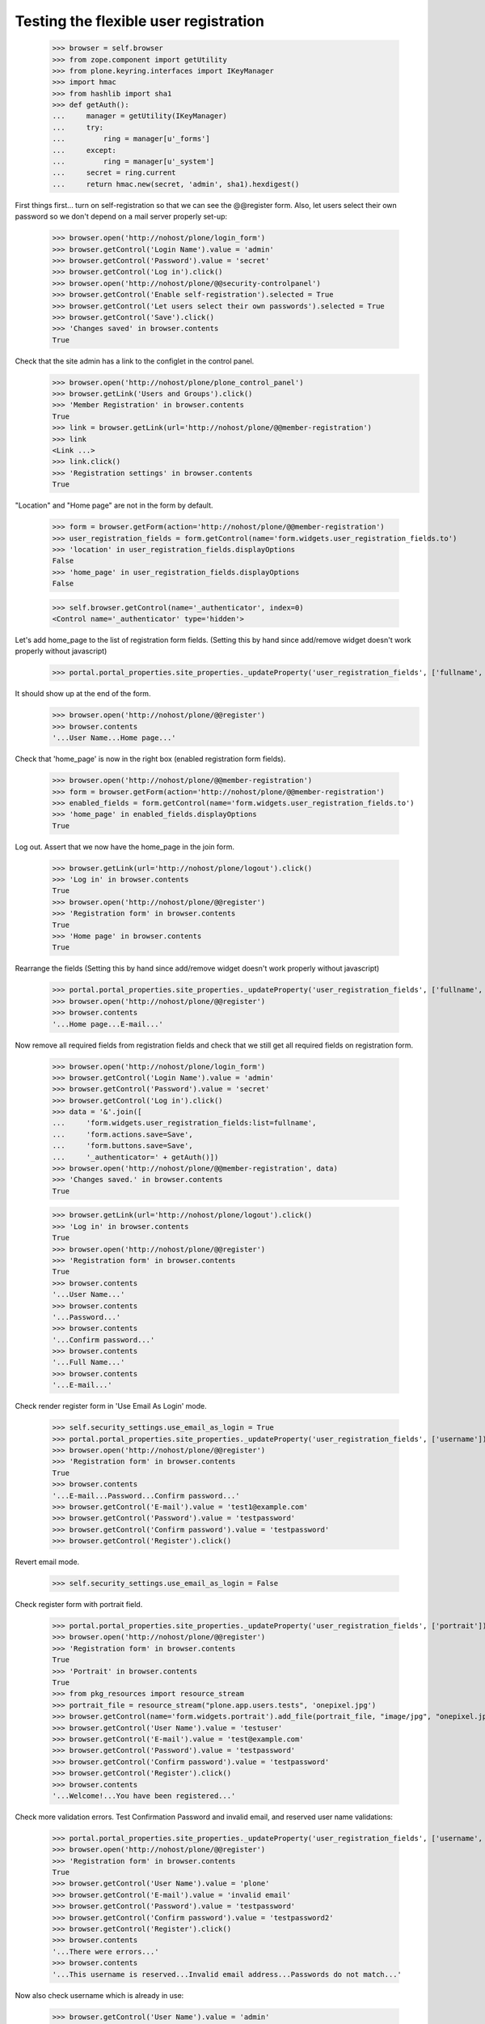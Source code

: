 Testing the flexible user registration
======================================

    >>> browser = self.browser
    >>> from zope.component import getUtility
    >>> from plone.keyring.interfaces import IKeyManager
    >>> import hmac
    >>> from hashlib import sha1
    >>> def getAuth():
    ...     manager = getUtility(IKeyManager)
    ...     try:
    ...         ring = manager[u'_forms']
    ...     except:
    ...         ring = manager[u'_system']
    ...     secret = ring.current
    ...     return hmac.new(secret, 'admin', sha1).hexdigest()


First things first... turn on self-registration so that we can see the
@@register form. Also, let users select their own password so we don't
depend on a mail server properly set-up:
    >>> browser.open('http://nohost/plone/login_form')
    >>> browser.getControl('Login Name').value = 'admin'
    >>> browser.getControl('Password').value = 'secret'
    >>> browser.getControl('Log in').click()
    >>> browser.open('http://nohost/plone/@@security-controlpanel')
    >>> browser.getControl('Enable self-registration').selected = True
    >>> browser.getControl('Let users select their own passwords').selected = True
    >>> browser.getControl('Save').click()
    >>> 'Changes saved' in browser.contents
    True

Check that the site admin has a link to the configlet in the control panel.
    >>> browser.open('http://nohost/plone/plone_control_panel')
    >>> browser.getLink('Users and Groups').click()
    >>> 'Member Registration' in browser.contents
    True
    >>> link = browser.getLink(url='http://nohost/plone/@@member-registration')
    >>> link
    <Link ...>
    >>> link.click()
    >>> 'Registration settings' in browser.contents
    True

"Location" and "Home page" are not in the form by default.

    >>> form = browser.getForm(action='http://nohost/plone/@@member-registration')
    >>> user_registration_fields = form.getControl(name='form.widgets.user_registration_fields.to')
    >>> 'location' in user_registration_fields.displayOptions
    False
    >>> 'home_page' in user_registration_fields.displayOptions
    False

    >>> self.browser.getControl(name='_authenticator', index=0)
    <Control name='_authenticator' type='hidden'>

Let's add home_page to the list of registration form fields.
(Setting this by hand since add/remove widget doesn't work properly without javascript)
    >>> portal.portal_properties.site_properties._updateProperty('user_registration_fields', ['fullname', 'username', 'email', 'password', 'home_page'])

It should show up at the end of the form.
    >>> browser.open('http://nohost/plone/@@register')
    >>> browser.contents
    '...User Name...Home page...'

Check that 'home_page' is now in the right box (enabled registration form fields).

    >>> browser.open('http://nohost/plone/@@member-registration')
    >>> form = browser.getForm(action='http://nohost/plone/@@member-registration')
    >>> enabled_fields = form.getControl(name='form.widgets.user_registration_fields.to')
    >>> 'home_page' in enabled_fields.displayOptions
    True

Log out. Assert that we now have the home_page in the join form.

    >>> browser.getLink(url='http://nohost/plone/logout').click()
    >>> 'Log in' in browser.contents
    True
    >>> browser.open('http://nohost/plone/@@register')
    >>> 'Registration form' in browser.contents
    True
    >>> 'Home page' in browser.contents
    True

Rearrange the fields
(Setting this by hand since add/remove widget doesn't work properly without javascript)
    >>> portal.portal_properties.site_properties._updateProperty('user_registration_fields', ['fullname', 'username', 'password', 'home_page', 'email'])
    >>> browser.open('http://nohost/plone/@@register')
    >>> browser.contents
    '...Home page...E-mail...'

Now remove all required fields from registration fields and check that we still
get all required fields on registration form.

    >>> browser.open('http://nohost/plone/login_form')
    >>> browser.getControl('Login Name').value = 'admin'
    >>> browser.getControl('Password').value = 'secret'
    >>> browser.getControl('Log in').click()
    >>> data = '&'.join([
    ...     'form.widgets.user_registration_fields:list=fullname',
    ...     'form.actions.save=Save',
    ...     'form.buttons.save=Save',
    ...     '_authenticator=' + getAuth()])
    >>> browser.open('http://nohost/plone/@@member-registration', data)
    >>> 'Changes saved.' in browser.contents
    True

    >>> browser.getLink(url='http://nohost/plone/logout').click()
    >>> 'Log in' in browser.contents
    True
    >>> browser.open('http://nohost/plone/@@register')
    >>> 'Registration form' in browser.contents
    True
    >>> browser.contents
    '...User Name...'
    >>> browser.contents
    '...Password...'
    >>> browser.contents
    '...Confirm password...'
    >>> browser.contents
    '...Full Name...'
    >>> browser.contents
    '...E-mail...'


Check render register form in 'Use Email As Login' mode.

    >>> self.security_settings.use_email_as_login = True
    >>> portal.portal_properties.site_properties._updateProperty('user_registration_fields', ['username'])
    >>> browser.open('http://nohost/plone/@@register')
    >>> 'Registration form' in browser.contents
    True
    >>> browser.contents
    '...E-mail...Password...Confirm password...'
    >>> browser.getControl('E-mail').value = 'test1@example.com'
    >>> browser.getControl('Password').value = 'testpassword'
    >>> browser.getControl('Confirm password').value = 'testpassword'
    >>> browser.getControl('Register').click()

Revert email mode.

    >>> self.security_settings.use_email_as_login = False

Check register form with portrait field.

    >>> portal.portal_properties.site_properties._updateProperty('user_registration_fields', ['portrait'])
    >>> browser.open('http://nohost/plone/@@register')
    >>> 'Registration form' in browser.contents
    True
    >>> 'Portrait' in browser.contents
    True
    >>> from pkg_resources import resource_stream
    >>> portrait_file = resource_stream("plone.app.users.tests", 'onepixel.jpg')
    >>> browser.getControl(name='form.widgets.portrait').add_file(portrait_file, "image/jpg", "onepixel.jpg")
    >>> browser.getControl('User Name').value = 'testuser'
    >>> browser.getControl('E-mail').value = 'test@example.com'
    >>> browser.getControl('Password').value = 'testpassword'
    >>> browser.getControl('Confirm password').value = 'testpassword'
    >>> browser.getControl('Register').click()
    >>> browser.contents
    '...Welcome!...You have been registered...'

Check more validation errors. Test Confirmation Password and invalid
email, and reserved user name validations:

    >>> portal.portal_properties.site_properties._updateProperty('user_registration_fields', ['username', 'email', 'password', 'mail_me'])
    >>> browser.open('http://nohost/plone/@@register')
    >>> 'Registration form' in browser.contents
    True
    >>> browser.getControl('User Name').value = 'plone'
    >>> browser.getControl('E-mail').value = 'invalid email'
    >>> browser.getControl('Password').value = 'testpassword'
    >>> browser.getControl('Confirm password').value = 'testpassword2'
    >>> browser.getControl('Register').click()
    >>> browser.contents
    '...There were errors...'
    >>> browser.contents
    '...This username is reserved...Invalid email address...Passwords do not match...'

Now also check username which is already in use:

    >>> browser.getControl('User Name').value = 'admin'
    >>> browser.getControl('Register').click()
    >>> browser.contents
    '...The login name you selected is already in use...'

More Tests for Control Panel Form
---------------------------------

What if we do not do any changes but click submit button?

We do this with 'open' method as our list widget uses javascript that is not
supported by our test browser.

Set list of registration fields:

    >>> portal.portal_properties.site_properties._updateProperty('user_registration_fields', ['username', 'email'])

Login as admin.

    >>> browser.open('http://nohost/plone/login_form')
    >>> browser.getControl('Login Name').value = 'admin'
    >>> browser.getControl('Password').value = 'secret'
    >>> browser.getControl('Log in').click()

Open up control panel form.

    >>> browser.open('http://nohost/plone/@@member-registration')
    >>> 'Registration settings' in browser.contents
    True

Submit form with the same set of fields:

    >>> data = '&'.join([
    ...     'form.widgets.user_registration_fields:list=username',
    ...     'form.widgets.user_registration_fields:list=email',
    ...     'form.actions.save=Save',
    ...     'form.buttons.save=Save',
    ...     '_authenticator=' + getAuth()])
    >>> browser.open('http://nohost/plone/@@member-registration', data)
    >>> 'No changes made.' in browser.contents
    True

Now let's test Cancel button:

    >>> browser.getControl('Cancel').click()
    >>> browser.url
    'http://nohost/plone/plone_control_panel'
    >>> 'Changes canceled.' in browser.contents
    True
